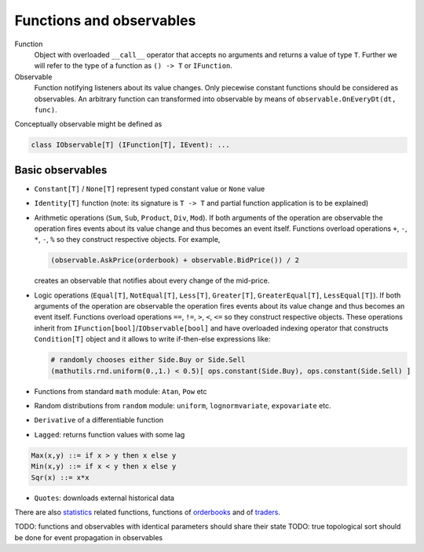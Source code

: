 Functions and observables
=========================

Function 
	Object with overloaded ``__call__`` operator that accepts no arguments and returns a value of type ``T``.
	Further we will refer to the type of a function as ``() -> T`` or ``IFunction``.
	
Observable
	Function notifying listeners about its value changes. Only piecewise constant functions should be considered as observables. An arbitrary function can transformed into observable by means of ``observable.OnEveryDt(dt, func)``.

Conceptually observable might be defined as

.. code-block:: python 

	class IObservable[T] (IFunction[T], IEvent): ...
	
Basic observables
-----------------

- ``Constant[T]`` / ``None[T]`` represent typed constant value or ``None`` value

- ``Identity[T]`` function (note: its signature is ``T -> T`` and partial function application is to be explained)

- Arithmetic operations (``Sum``, ``Sub``, ``Product``, ``Div``, ``Mod``). If both arguments of the operation are observable the operation fires events about its value change and thus becomes an event itself. Functions overload operations ``+``, ``-``, ``*``, ``-``, ``%`` so they construct respective objects.  For example, 
  
  .. code-block :: python 
    
    (observable.AskPrice(orderbook) + observable.BidPrice()) / 2
    
  creates an observable that notifies about every change of the mid-price.

- Logic operations (``Equal[T]``, ``NotEqual[T]``, ``Less[T]``, ``Greater[T]``, ``GreaterEqual[T]``, ``LessEqual[T]``).  If both arguments of the operation are observable the operation fires events about its value change and thus becomes an event itself. Functions overload operations ``==``, ``!=``, ``>``, ``<``, ``<=`` so they construct respective objects. These operations inherit from ``IFunction[bool]``/``IObservable[bool]`` and have overloaded indexing operator that constructs ``Condition[T]`` object and it allows to write if-then-else expressions like:
  
  .. code-block:: python 
  
    # randomly chooses either Side.Buy or Side.Sell
    (mathutils.rnd.uniform(0.,1.) < 0.5)[ ops.constant(Side.Buy), ops.constant(Side.Sell) ]
  
- Functions from standard ``math`` module: ``Atan``, ``Pow`` etc

- Random distributions from ``random`` module: ``uniform``, ``lognormvariate``, ``expovariate`` etc.

- ``Derivative`` of a differentiable function
- ``Lagged``: returns function values with some lag

.. code-block:: haskell

	Max(x,y) ::= if x > y then x else y
	Min(x,y) ::= if x < y then x else y
	Sqr(x) ::= x*x

- ``Quotes``: downloads external historical data

There are also `statistics <statistics.rst>`_ related functions, functions of `orderbooks <orderbook.rst>`_ and of `traders <trader.rst>`_.

TODO: functions and observables with identical parameters should share their state
TODO: true topological sort should be done for event propagation in observables
